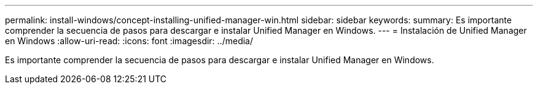---
permalink: install-windows/concept-installing-unified-manager-win.html 
sidebar: sidebar 
keywords:  
summary: Es importante comprender la secuencia de pasos para descargar e instalar Unified Manager en Windows. 
---
= Instalación de Unified Manager en Windows
:allow-uri-read: 
:icons: font
:imagesdir: ../media/


[role="lead"]
Es importante comprender la secuencia de pasos para descargar e instalar Unified Manager en Windows.
